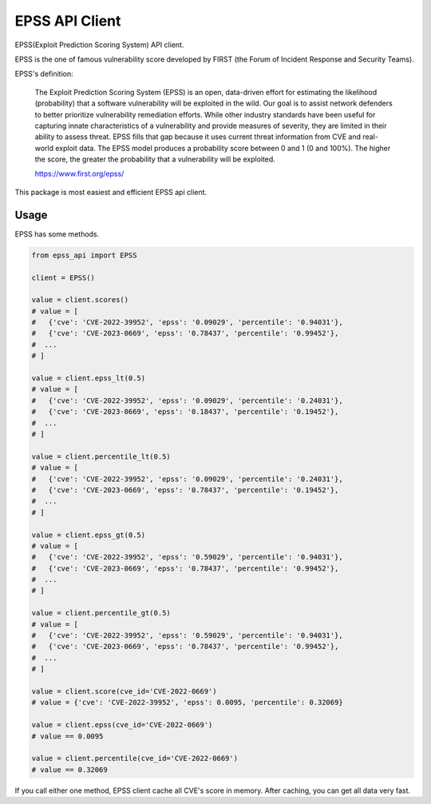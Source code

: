 =================
EPSS API Client
=================

.. image:: https://badge.fury.io/py/epss-api.svg
    :target: https://badge.fury.io/py/epss-api

.. image:: https://img.shields.io/pypi/dw/epss-api?style=flat
    :target: https://pypistats.org/packages/epss-api

.. image:: https://github.com/kannkyo/epss-api/actions/workflows/python-ci.yml/badge.svg
    :target: https://github.com/kannkyo/epss-api/actions/workflows/python-ci.yml

.. image:: https://codecov.io/gh/kannkyo/epss-api/branch/main/graph/badge.svg?token=R40FT0KITO 
    :target: https://codecov.io/gh/kannkyo/epss-api

.. image:: https://github.com/kannkyo/epss-api/actions/workflows/scorecards.yml/badge.svg
    :target: https://github.com/kannkyo/epss-api/actions/workflows/scorecards.yml

EPSS(Exploit Prediction Scoring System) API client.

EPSS is the one of famous vulnerability score developed by FIRST (the Forum of Incident Response and Security Teams).

EPSS's definition:

    The Exploit Prediction Scoring System (EPSS) is an open, 
    data-driven effort for estimating the likelihood (probability) that a software vulnerability will be exploited in the wild. 
    Our goal is to assist network defenders to better prioritize vulnerability remediation efforts. 
    While other industry standards have been useful for capturing innate characteristics of a vulnerability and provide measures of severity, 
    they are limited in their ability to assess threat. 
    EPSS fills that gap because it uses current threat information from CVE and real-world exploit data. 
    The EPSS model produces a probability score between 0 and 1 (0 and 100%). 
    The higher the score, the greater the probability that a vulnerability will be exploited.

    https://www.first.org/epss/

This package is most easiest and efficient EPSS api client.

Usage
=============

EPSS has some methods.

.. code-block:: python

    from epss_api import EPSS

    client = EPSS()

    value = client.scores()
    # value = [
    #   {'cve': 'CVE-2022-39952', 'epss': '0.09029', 'percentile': '0.94031'},
    #   {'cve': 'CVE-2023-0669', 'epss': '0.78437', 'percentile': '0.99452'},
    #  ...
    # ]

    value = client.epss_lt(0.5)
    # value = [
    #   {'cve': 'CVE-2022-39952', 'epss': '0.09029', 'percentile': '0.24031'},
    #   {'cve': 'CVE-2023-0669', 'epss': '0.18437', 'percentile': '0.19452'},
    #  ...
    # ]

    value = client.percentile_lt(0.5)
    # value = [
    #   {'cve': 'CVE-2022-39952', 'epss': '0.09029', 'percentile': '0.24031'},
    #   {'cve': 'CVE-2023-0669', 'epss': '0.78437', 'percentile': '0.19452'},
    #  ...
    # ]

    value = client.epss_gt(0.5)
    # value = [
    #   {'cve': 'CVE-2022-39952', 'epss': '0.59029', 'percentile': '0.94031'},
    #   {'cve': 'CVE-2023-0669', 'epss': '0.78437', 'percentile': '0.99452'},
    #  ...
    # ]

    value = client.percentile_gt(0.5)
    # value = [
    #   {'cve': 'CVE-2022-39952', 'epss': '0.59029', 'percentile': '0.94031'},
    #   {'cve': 'CVE-2023-0669', 'epss': '0.78437', 'percentile': '0.99452'},
    #  ...
    # ]

    value = client.score(cve_id='CVE-2022-0669')
    # value = {'cve': 'CVE-2022-39952', 'epss': 0.0095, 'percentile': 0.32069}

    value = client.epss(cve_id='CVE-2022-0669')
    # value == 0.0095

    value = client.percentile(cve_id='CVE-2022-0669')
    # value == 0.32069

If you call either one method, EPSS client cache all CVE's score in memory.
After caching, you can get all data very fast.
